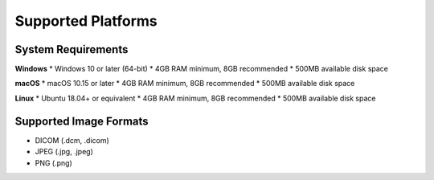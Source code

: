 Supported Platforms
===================

System Requirements
-------------------

**Windows**
* Windows 10 or later (64-bit)
* 4GB RAM minimum, 8GB recommended
* 500MB available disk space


**macOS**
* macOS 10.15 or later
* 4GB RAM minimum, 8GB recommended
* 500MB available disk space

**Linux**
* Ubuntu 18.04+ or equivalent
* 4GB RAM minimum, 8GB recommended
* 500MB available disk space

Supported Image Formats
-----------------------

* DICOM (.dcm, .dicom)
* JPEG (.jpg, .jpeg)
* PNG (.png)


